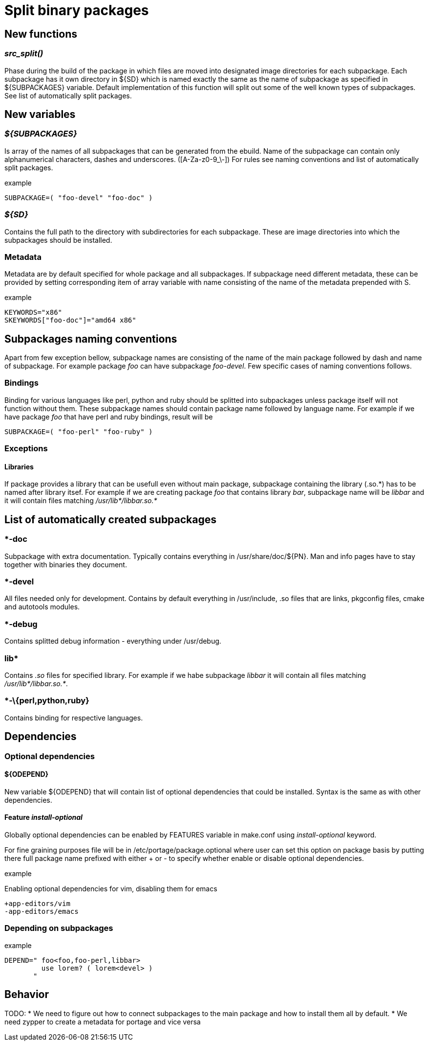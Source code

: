 Split binary packages
=====================

New functions
-------------

_src_split()_
~~~~~~~~~~~~~

Phase during the build of the package in which files are moved into designated
image directories for each subpackage. Each subpackage has it own directory in
${SD} which is named exactly the same as the name of subpackage as specified in
${SUBPACKAGES} variable. Default implementation of this function will split out
some of the well known types of subpackages. See list of automatically split
packages.

New variables
-------------

_$\{SUBPACKAGES}_
~~~~~~~~~~~~~~~~~

Is array of the names of all subpackages that can be generated from the ebuild.
Name of the subpackage can contain only alphanumerical characters, dashes and
underscores. ([A-Za-z0-9_\-]) For rules see naming conventions and list of
automatically split packages.

.example
-----------------------------------------------------------------------------
SUBPACKAGE=( "foo-devel" "foo-doc" )
-----------------------------------------------------------------------------

_$\{SD}_
~~~~~~~~

Contains the full path to the directory with subdirectories for each
subpackage. These are image directories into which the subpackages should be
installed.

Metadata
~~~~~~~~

Metadata are by default specified for whole package and all subpackages. If
subpackage need different metadata, these can be provided by setting
corresponding item of array variable with name consisting of the name of the
metadata prepended with S.

.example
-----------------------------------------------------------------------------
KEYWORDS="x86"
SKEYWORDS["foo-doc"]="amd64 x86"
-----------------------------------------------------------------------------

Subpackages naming conventions
------------------------------

Apart from few exception bellow, subpackage names are consisting of the name of
the main package followed by dash and name of subpackage. For example package
_foo_ can have subpackage _foo-devel_. Few specific cases of naming conventions
follows.

Bindings
~~~~~~~~

Binding for various languages like perl, python and ruby should be splitted
into subpackages unless package itself will not function without them. These
subpackage names should contain package name followed by language name. For
example if we have package _foo_ that have perl and ruby bindings, result will
be

-----------------------------------------------------------------------------
SUBPACKAGE=( "foo-perl" "foo-ruby" )
-----------------------------------------------------------------------------

Exceptions
~~~~~~~~~~

Libraries
^^^^^^^^^

If package provides a library that can be usefull even without main package,
subpackage containing the library (.so.\*) has to be named after library itsef.
For example if we are creating package _foo_ that contains library _bar_,
subpackage name will be _libbar_ and it will contain files matching
_/usr/lib*/libbar.so.*_

List of automatically created subpackages
-----------------------------------------

*-doc
~~~~~

Subpackage with extra documentation. Typically contains everything in
/usr/share/doc/$\{PN}. Man and info pages have to stay together with binaries
they document.

*-devel
~~~~~~~

All files needed only for development. Contains by default everything in
/usr/include, .so files that are links, pkgconfig files, cmake and autotools
modules.

*-debug
~~~~~~~

Contains splitted debug information - everything under /usr/debug.

lib*
~~~~

Contains _.so_ files for specified library. For example if we habe subpackage
_libbar_ it will contain all files matching _/usr/lib*/libbar.so.*_.

*-\{perl,python,ruby}
~~~~~~~~~~~~~~~~~~~~~

Contains binding for respective languages.

Dependencies
------------

Optional dependencies
~~~~~~~~~~~~~~~~~~~~~

$\{ODEPEND}
^^^^^^^^^^^

New variable $\{ODEPEND} that will contain list of optional dependencies that
could be installed. Syntax is the same as with other dependencies.

Feature _install-optional_
^^^^^^^^^^^^^^^^^^^^^^^^^^

Globally optional dependencies can be enabled by FEATURES variable in make.conf
using _install-optional_ keyword.

For fine graining purposes file will be in /etc/portage/package.optional where
user can set this option on package basis by putting there full package name
prefixed with either + or - to specify whether enable or disable optional
dependencies.

.example
Enabling optional dependencies for vim, disabling them for emacs
-----------------------------------------------------------------------------
+app-editors/vim
-app-editors/emacs
-----------------------------------------------------------------------------

Depending on subpackages
~~~~~~~~~~~~~~~~~~~~~~~~

.example
-----------------------------------------------------------------------------
DEPEND=" foo<foo,foo-perl,libbar>
         use lorem? ( lorem<devel> )
       "
-----------------------------------------------------------------------------

Behavior
--------

TODO:
* We need to figure out how to connect subpackages to the main package and
  how to install them all by default.
* We need zypper to create a metadata for portage and vice versa
